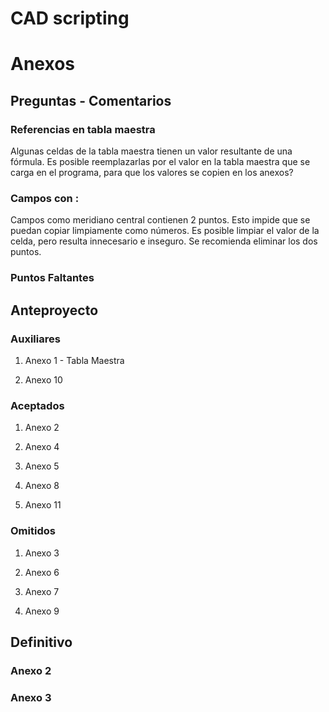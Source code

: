 
* CAD scripting

* Anexos
** Preguntas - Comentarios

*** Referencias en tabla maestra
Algunas celdas de la tabla maestra tienen un valor
resultante de una fórmula. Es posible reemplazarlas
por el valor en la tabla maestra que se carga en el
programa, para que los valores se copien en los anexos?

*** Campos con :
Campos como meridiano central contienen 2 puntos. Esto impide
que se puedan copiar limpiamente como números. Es posible limpiar
el valor de la celda, pero resulta innecesario e inseguro. Se
recomienda eliminar los dos puntos.

*** Puntos Faltantes


** Anteproyecto

*** Auxiliares
**** Anexo 1 - Tabla Maestra
**** Anexo 10
:PROPERTIES:
:formulario: 2.903.3.I
:END:

*** Aceptados

**** Anexo 2 
:PROPERTIES:
:formulario: 2.903.3.F
:file:     annex2.py
:END:

**** Anexo 4
:PROPERTIES:
:formulario: 2.903.3.G
:file:     annex4.py
:END:

**** Anexo 5
:PROPERTIES:
:formulario: 2.303.104.A
:file:     annex5.py
:END:

**** Anexo 8
:PROPERTIES:
:formulario: 2.303.104.B
:file:     annex8.py
:END:

**** Anexo 11 
:PROPERTIES:
:formulario: 2.903.3.I
:file:     annex11.py
:END:

*** Omitidos

**** Anexo 3
**** Anexo 6
**** Anexo 7
**** Anexo 9


** Definitivo
*** Anexo 2
:PROPERTIES:
:file:     annex.py
:END:

*** Anexo 3
:PROPERTIES:
:file:     annexLong.py
:END:

